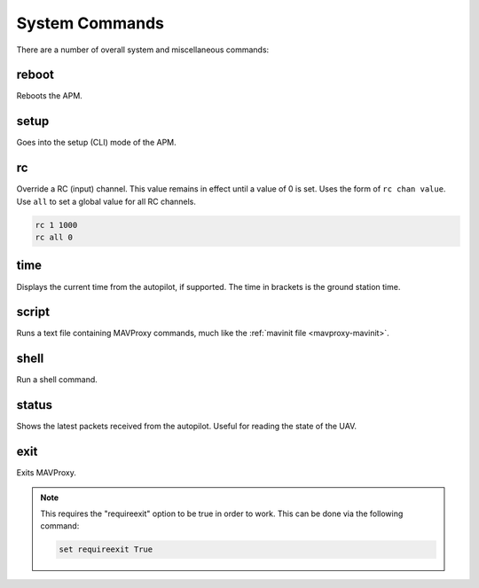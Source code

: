 ===============
System Commands
===============

There are a number of overall system and miscellaneous commands:

reboot
======

Reboots the APM.

setup
=====

Goes into the setup (CLI) mode of the APM.

rc
==

Override a RC (input) channel. This value remains in effect until a
value of 0 is set. Uses the form of ``rc chan value``. Use ``all`` to
set a global value for all RC channels.

.. code:: bash

    rc 1 1000
    rc all 0

time
====

Displays the current time from the autopilot, if supported. The time in
brackets is the ground station time.

script
======

Runs a text file containing MAVProxy commands, much like the :ref:`mavinit file <mavproxy-mavinit>`.

shell
=====

Run a shell command.

status
======

Shows the latest packets received from the autopilot. Useful for reading
the state of the UAV.

exit
====

Exits MAVProxy.

.. note::

    This requires the "requireexit" option to be true in order to work. This can be done via the following command:
    
    .. code:: bash
    
        set requireexit True
    

